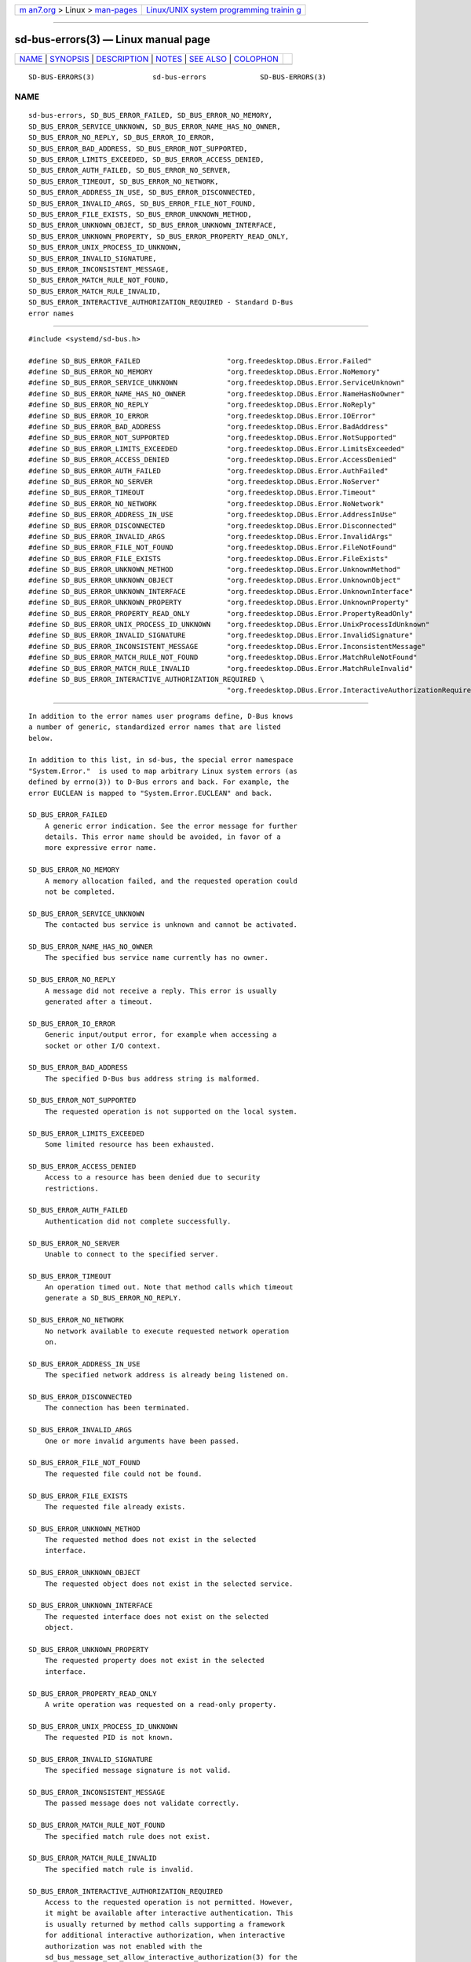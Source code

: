 .. container:: page-top

.. container:: nav-bar

   +----------------------------------+----------------------------------+
   | `m                               | `Linux/UNIX system programming   |
   | an7.org <../../../index.html>`__ | trainin                          |
   | > Linux >                        | g <http://man7.org/training/>`__ |
   | `man-pages <../index.html>`__    |                                  |
   +----------------------------------+----------------------------------+

--------------

sd-bus-errors(3) — Linux manual page
====================================

+-----------------------------------+-----------------------------------+
| `NAME <#NAME>`__ \|               |                                   |
| `SYNOPSIS <#SYNOPSIS>`__ \|       |                                   |
| `DESCRIPTION <#DESCRIPTION>`__ \| |                                   |
| `NOTES <#NOTES>`__ \|             |                                   |
| `SEE ALSO <#SEE_ALSO>`__ \|       |                                   |
| `COLOPHON <#COLOPHON>`__          |                                   |
+-----------------------------------+-----------------------------------+
| .. container:: man-search-box     |                                   |
+-----------------------------------+-----------------------------------+

::

   SD-BUS-ERRORS(3)              sd-bus-errors             SD-BUS-ERRORS(3)

NAME
-------------------------------------------------

::

          sd-bus-errors, SD_BUS_ERROR_FAILED, SD_BUS_ERROR_NO_MEMORY,
          SD_BUS_ERROR_SERVICE_UNKNOWN, SD_BUS_ERROR_NAME_HAS_NO_OWNER,
          SD_BUS_ERROR_NO_REPLY, SD_BUS_ERROR_IO_ERROR,
          SD_BUS_ERROR_BAD_ADDRESS, SD_BUS_ERROR_NOT_SUPPORTED,
          SD_BUS_ERROR_LIMITS_EXCEEDED, SD_BUS_ERROR_ACCESS_DENIED,
          SD_BUS_ERROR_AUTH_FAILED, SD_BUS_ERROR_NO_SERVER,
          SD_BUS_ERROR_TIMEOUT, SD_BUS_ERROR_NO_NETWORK,
          SD_BUS_ERROR_ADDRESS_IN_USE, SD_BUS_ERROR_DISCONNECTED,
          SD_BUS_ERROR_INVALID_ARGS, SD_BUS_ERROR_FILE_NOT_FOUND,
          SD_BUS_ERROR_FILE_EXISTS, SD_BUS_ERROR_UNKNOWN_METHOD,
          SD_BUS_ERROR_UNKNOWN_OBJECT, SD_BUS_ERROR_UNKNOWN_INTERFACE,
          SD_BUS_ERROR_UNKNOWN_PROPERTY, SD_BUS_ERROR_PROPERTY_READ_ONLY,
          SD_BUS_ERROR_UNIX_PROCESS_ID_UNKNOWN,
          SD_BUS_ERROR_INVALID_SIGNATURE,
          SD_BUS_ERROR_INCONSISTENT_MESSAGE,
          SD_BUS_ERROR_MATCH_RULE_NOT_FOUND,
          SD_BUS_ERROR_MATCH_RULE_INVALID,
          SD_BUS_ERROR_INTERACTIVE_AUTHORIZATION_REQUIRED - Standard D-Bus
          error names


---------------------------------------------------------

::

          #include <systemd/sd-bus.h>

          #define SD_BUS_ERROR_FAILED                     "org.freedesktop.DBus.Error.Failed"
          #define SD_BUS_ERROR_NO_MEMORY                  "org.freedesktop.DBus.Error.NoMemory"
          #define SD_BUS_ERROR_SERVICE_UNKNOWN            "org.freedesktop.DBus.Error.ServiceUnknown"
          #define SD_BUS_ERROR_NAME_HAS_NO_OWNER          "org.freedesktop.DBus.Error.NameHasNoOwner"
          #define SD_BUS_ERROR_NO_REPLY                   "org.freedesktop.DBus.Error.NoReply"
          #define SD_BUS_ERROR_IO_ERROR                   "org.freedesktop.DBus.Error.IOError"
          #define SD_BUS_ERROR_BAD_ADDRESS                "org.freedesktop.DBus.Error.BadAddress"
          #define SD_BUS_ERROR_NOT_SUPPORTED              "org.freedesktop.DBus.Error.NotSupported"
          #define SD_BUS_ERROR_LIMITS_EXCEEDED            "org.freedesktop.DBus.Error.LimitsExceeded"
          #define SD_BUS_ERROR_ACCESS_DENIED              "org.freedesktop.DBus.Error.AccessDenied"
          #define SD_BUS_ERROR_AUTH_FAILED                "org.freedesktop.DBus.Error.AuthFailed"
          #define SD_BUS_ERROR_NO_SERVER                  "org.freedesktop.DBus.Error.NoServer"
          #define SD_BUS_ERROR_TIMEOUT                    "org.freedesktop.DBus.Error.Timeout"
          #define SD_BUS_ERROR_NO_NETWORK                 "org.freedesktop.DBus.Error.NoNetwork"
          #define SD_BUS_ERROR_ADDRESS_IN_USE             "org.freedesktop.DBus.Error.AddressInUse"
          #define SD_BUS_ERROR_DISCONNECTED               "org.freedesktop.DBus.Error.Disconnected"
          #define SD_BUS_ERROR_INVALID_ARGS               "org.freedesktop.DBus.Error.InvalidArgs"
          #define SD_BUS_ERROR_FILE_NOT_FOUND             "org.freedesktop.DBus.Error.FileNotFound"
          #define SD_BUS_ERROR_FILE_EXISTS                "org.freedesktop.DBus.Error.FileExists"
          #define SD_BUS_ERROR_UNKNOWN_METHOD             "org.freedesktop.DBus.Error.UnknownMethod"
          #define SD_BUS_ERROR_UNKNOWN_OBJECT             "org.freedesktop.DBus.Error.UnknownObject"
          #define SD_BUS_ERROR_UNKNOWN_INTERFACE          "org.freedesktop.DBus.Error.UnknownInterface"
          #define SD_BUS_ERROR_UNKNOWN_PROPERTY           "org.freedesktop.DBus.Error.UnknownProperty"
          #define SD_BUS_ERROR_PROPERTY_READ_ONLY         "org.freedesktop.DBus.Error.PropertyReadOnly"
          #define SD_BUS_ERROR_UNIX_PROCESS_ID_UNKNOWN    "org.freedesktop.DBus.Error.UnixProcessIdUnknown"
          #define SD_BUS_ERROR_INVALID_SIGNATURE          "org.freedesktop.DBus.Error.InvalidSignature"
          #define SD_BUS_ERROR_INCONSISTENT_MESSAGE       "org.freedesktop.DBus.Error.InconsistentMessage"
          #define SD_BUS_ERROR_MATCH_RULE_NOT_FOUND       "org.freedesktop.DBus.Error.MatchRuleNotFound"
          #define SD_BUS_ERROR_MATCH_RULE_INVALID         "org.freedesktop.DBus.Error.MatchRuleInvalid"
          #define SD_BUS_ERROR_INTERACTIVE_AUTHORIZATION_REQUIRED \
                                                          "org.freedesktop.DBus.Error.InteractiveAuthorizationRequired"


---------------------------------------------------------------

::

          In addition to the error names user programs define, D-Bus knows
          a number of generic, standardized error names that are listed
          below.

          In addition to this list, in sd-bus, the special error namespace
          "System.Error."  is used to map arbitrary Linux system errors (as
          defined by errno(3)) to D-Bus errors and back. For example, the
          error EUCLEAN is mapped to "System.Error.EUCLEAN" and back.

          SD_BUS_ERROR_FAILED
              A generic error indication. See the error message for further
              details. This error name should be avoided, in favor of a
              more expressive error name.

          SD_BUS_ERROR_NO_MEMORY
              A memory allocation failed, and the requested operation could
              not be completed.

          SD_BUS_ERROR_SERVICE_UNKNOWN
              The contacted bus service is unknown and cannot be activated.

          SD_BUS_ERROR_NAME_HAS_NO_OWNER
              The specified bus service name currently has no owner.

          SD_BUS_ERROR_NO_REPLY
              A message did not receive a reply. This error is usually
              generated after a timeout.

          SD_BUS_ERROR_IO_ERROR
              Generic input/output error, for example when accessing a
              socket or other I/O context.

          SD_BUS_ERROR_BAD_ADDRESS
              The specified D-Bus bus address string is malformed.

          SD_BUS_ERROR_NOT_SUPPORTED
              The requested operation is not supported on the local system.

          SD_BUS_ERROR_LIMITS_EXCEEDED
              Some limited resource has been exhausted.

          SD_BUS_ERROR_ACCESS_DENIED
              Access to a resource has been denied due to security
              restrictions.

          SD_BUS_ERROR_AUTH_FAILED
              Authentication did not complete successfully.

          SD_BUS_ERROR_NO_SERVER
              Unable to connect to the specified server.

          SD_BUS_ERROR_TIMEOUT
              An operation timed out. Note that method calls which timeout
              generate a SD_BUS_ERROR_NO_REPLY.

          SD_BUS_ERROR_NO_NETWORK
              No network available to execute requested network operation
              on.

          SD_BUS_ERROR_ADDRESS_IN_USE
              The specified network address is already being listened on.

          SD_BUS_ERROR_DISCONNECTED
              The connection has been terminated.

          SD_BUS_ERROR_INVALID_ARGS
              One or more invalid arguments have been passed.

          SD_BUS_ERROR_FILE_NOT_FOUND
              The requested file could not be found.

          SD_BUS_ERROR_FILE_EXISTS
              The requested file already exists.

          SD_BUS_ERROR_UNKNOWN_METHOD
              The requested method does not exist in the selected
              interface.

          SD_BUS_ERROR_UNKNOWN_OBJECT
              The requested object does not exist in the selected service.

          SD_BUS_ERROR_UNKNOWN_INTERFACE
              The requested interface does not exist on the selected
              object.

          SD_BUS_ERROR_UNKNOWN_PROPERTY
              The requested property does not exist in the selected
              interface.

          SD_BUS_ERROR_PROPERTY_READ_ONLY
              A write operation was requested on a read-only property.

          SD_BUS_ERROR_UNIX_PROCESS_ID_UNKNOWN
              The requested PID is not known.

          SD_BUS_ERROR_INVALID_SIGNATURE
              The specified message signature is not valid.

          SD_BUS_ERROR_INCONSISTENT_MESSAGE
              The passed message does not validate correctly.

          SD_BUS_ERROR_MATCH_RULE_NOT_FOUND
              The specified match rule does not exist.

          SD_BUS_ERROR_MATCH_RULE_INVALID
              The specified match rule is invalid.

          SD_BUS_ERROR_INTERACTIVE_AUTHORIZATION_REQUIRED
              Access to the requested operation is not permitted. However,
              it might be available after interactive authentication. This
              is usually returned by method calls supporting a framework
              for additional interactive authorization, when interactive
              authorization was not enabled with the
              sd_bus_message_set_allow_interactive_authorization(3) for the
              method call message.


---------------------------------------------------

::

          These APIs are implemented as a shared library, which can be
          compiled and linked to with the libsystemd pkg-config(1) file.


---------------------------------------------------------

::

          systemd(1), sd-bus(3), sd_bus_error(3),
          sd_bus_message_set_allow_interactive_authorization(3), errno(3),
          strerror(3)

COLOPHON
---------------------------------------------------------

::

          This page is part of the systemd (systemd system and service
          manager) project.  Information about the project can be found at
          ⟨http://www.freedesktop.org/wiki/Software/systemd⟩.  If you have
          a bug report for this manual page, see
          ⟨http://www.freedesktop.org/wiki/Software/systemd/#bugreports⟩.
          This page was obtained from the project's upstream Git repository
          ⟨https://github.com/systemd/systemd.git⟩ on 2021-08-27.  (At that
          time, the date of the most recent commit that was found in the
          repository was 2021-08-27.)  If you discover any rendering
          problems in this HTML version of the page, or you believe there
          is a better or more up-to-date source for the page, or you have
          corrections or improvements to the information in this COLOPHON
          (which is not part of the original manual page), send a mail to
          man-pages@man7.org

   systemd 249                                             SD-BUS-ERRORS(3)

--------------

Pages that refer to this page: `sd-bus(3) <../man3/sd-bus.3.html>`__, 
`sd_bus_error(3) <../man3/sd_bus_error.3.html>`__, 
`sd_bus_error_add_map(3) <../man3/sd_bus_error_add_map.3.html>`__, 
`sd_bus_message_get_type(3) <../man3/sd_bus_message_get_type.3.html>`__

--------------

--------------

.. container:: footer

   +-----------------------+-----------------------+-----------------------+
   | HTML rendering        |                       | |Cover of TLPI|       |
   | created 2021-08-27 by |                       |                       |
   | `Michael              |                       |                       |
   | Ker                   |                       |                       |
   | risk <https://man7.or |                       |                       |
   | g/mtk/index.html>`__, |                       |                       |
   | author of `The Linux  |                       |                       |
   | Programming           |                       |                       |
   | Interface <https:     |                       |                       |
   | //man7.org/tlpi/>`__, |                       |                       |
   | maintainer of the     |                       |                       |
   | `Linux man-pages      |                       |                       |
   | project <             |                       |                       |
   | https://www.kernel.or |                       |                       |
   | g/doc/man-pages/>`__. |                       |                       |
   |                       |                       |                       |
   | For details of        |                       |                       |
   | in-depth **Linux/UNIX |                       |                       |
   | system programming    |                       |                       |
   | training courses**    |                       |                       |
   | that I teach, look    |                       |                       |
   | `here <https://ma     |                       |                       |
   | n7.org/training/>`__. |                       |                       |
   |                       |                       |                       |
   | Hosting by `jambit    |                       |                       |
   | GmbH                  |                       |                       |
   | <https://www.jambit.c |                       |                       |
   | om/index_en.html>`__. |                       |                       |
   +-----------------------+-----------------------+-----------------------+

--------------

.. container:: statcounter

   |Web Analytics Made Easy - StatCounter|

.. |Cover of TLPI| image:: https://man7.org/tlpi/cover/TLPI-front-cover-vsmall.png
   :target: https://man7.org/tlpi/
.. |Web Analytics Made Easy - StatCounter| image:: https://c.statcounter.com/7422636/0/9b6714ff/1/
   :class: statcounter
   :target: https://statcounter.com/
